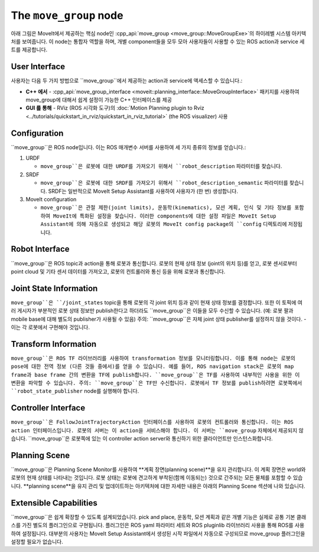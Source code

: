 =======================
The ``move_group`` node
=======================

아래 그림은 MoveIt에서 제공하는 핵심 node인 :cpp_api:`move_group <move_group::MoveGroupExe>`의 하이레벨 시스템 아키텍처를 보여줍니다.
이 node는 통합자 역할을 하며, 개별 component들을 모두 모아 사용자들이 사용할 수 있는 ROS action과 service 세트를 제공합니다.

.. image:: /_static/images/move_group.png

User Interface
--------------

사용자는 다음 두 가지 방법으로 ``move_group``에서 제공하는 action과 service에 액세스할 수 있습니다.:

- **C++ 에서** - :cpp_api:`move_group_interface <moveit::planning_interface::MoveGroupInterface>` 패키지를 사용하여 move_group에 대해서 쉽게 설정이 가능한 C++ 인터페이스를 제공

- **GUI 를 통해** - RViz (ROS 시각화 도구)의 :doc:`Motion Planning plugin to Rviz <../tutorials/quickstart_in_rviz/quickstart_in_rviz_tutorial>` (the ROS visualizer) 사용


Configuration
-------------

``move_group``은 ROS node입니다.
이는 ROS 매개변수 서버를 사용하여 세 가지 종류의 정보를 얻습니다.:

1. URDF

   * ``move_group``은 로봇에 대한 URDF를 가져오기 위해서 ``robot_description`` 파라미터를 찾습니다.

2. SRDF

   * ``move_group``은 로봇에 대한 SRDF를 가져오기 위해서 ``robot_description_semantic`` 파라미터를 찾습니다. SRDF는 일반적으로 MoveIt Setup Assistant를 사용하여 사용자가 (한 번) 생성합니다.

3. MoveIt configuration

   * ``move_group``은 관절 제한(joint limits), 운동학(kinematics), 모션 계획, 인식 및 기타 정보를 포함하여 MoveIt에 특화된 설정을 찾습니다. 이러한 components에 대한 설정 파일은 MoveIt Setup Assistant에 의해 자동으로 생성되고 해당 로봇의 MoveIt config package의 ``config`` 디렉토리에 저장됩니다.

Robot Interface
---------------

``move_group``은 ROS topic과 action을 통해 로봇과 통신합니다.
로봇의 현재 상태 정보 (joint의 위치 등)를 얻고, 로봇 센서로부터 point cloud 및 기타 센서 데이터를 가져오고, 로봇의 컨트롤러와 통신 등을 위해 로봇과 통신합니다.

Joint State Information
-----------------------

``move_group``은 ``/joint_states`` topic을 통해 로봇의 각 joint 위치 등과 같이 현재 상태 정보를 결정합니다.
또한 이 토픽에 여러 게시자가 부분적인 로봇 상태 정보만 publish한다고 하더라도 ``move_group``은 이들을 모두 수신할 수 있습니다. (예: 로봇 팔과 mobile base에 대해 별도의 publisher가 사용될 수 있음)
주의: ``move_group``은 자체 joint 상태 publisher를 설정하지 않을 것이다. - 이는 각 로봇에서 구현해야 것입니다.

Transform Information
---------------------

``move_group``은 ROS TF 라이브러리를 사용하여 transformation 정보를 모니터링합니다.
이를 통해 node는 로봇의 pose에 대한 전역 정보 (다른 것들 중에서)를 얻을 수 있습니다.
예를 들어, ROS navigation stack은 로봇의 map frame과 base frame 간의 변환을 TF에 publish합니다.
``move_group``은 TF를 사용하여 내부적인 사용을 위한 이 변환을 파악할 수 있습니다.
주의: ``move_group``은 TF만 수신합니다.
로봇에서 TF 정보를 publish하려면 로봇쪽에서 ``robot_state_publisher`` node를 실행해야 합니다.

Controller Interface
--------------------

``move_group``은 FollowJointTrajectoryAction 인터페이스를 사용하여 로봇의 컨트롤러와 통신합니다.
이는 ROS action 인터페이스입니다.
로봇의 서버는 이 action을 서비스해야 합니다. 이 서버는 ``move_group`` 자체에서 제공되지 않습니다.
``move_group``은 로봇쪽에 있는 이 controller action server와 통신하기 위한 클라이언트만 인스턴스화합니다.

Planning Scene
--------------

``move_group``은 Planning Scene Monitor를 사용하여 **계획 장면(planning scene)**을 유지 관리합니다. 이 계획 장면은 world와 로봇의 현재 상태를 나타내는 것입니다.
로봇 상태는 로봇에 견고하게 부착된(함께 이동되는) 것으로 간주되는 모든 물체를 포함할 수 있습니다. **planning scene**을 유지 관리 및 업데이트하는 아키텍처에 대한 자세한 내용은 아래의 Planning Scene 섹션에 나와 있습니다.

Extensible Capabilities
-----------------------

``move_group``은 쉽게 확장할 수 있도록 설계되었습니다. pick and place, 운동학, 모션 계획과 같은 개별 기능은 실제로 공통 기본 클래스를 가진 별도의 플러그인으로 구현됩니다.
플러그인은 ROS yaml 파라미터 세트와 ROS pluginlib 라이브러리 사용을 통해 ROS를 사용하여 설정됩니다. 대부분의 사용자는 MoveIt Setup Assistant에서 생성된 시작 파일에서 자동으로 구성되므로 move_group 플러그인을 설정할 필요가 없습니다.

